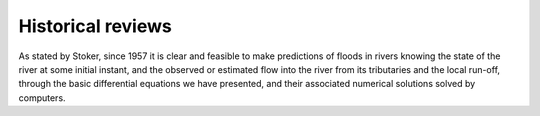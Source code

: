Historical reviews
==================

As stated by Stoker, since 1957 it is clear and feasible to make predictions of floods in rivers knowing the state of the river at some initial instant,
and the observed or estimated flow into the river from its tributaries and the local run-off, through the basic differential equations we have presented, and their associated numerical solutions solved by computers.



